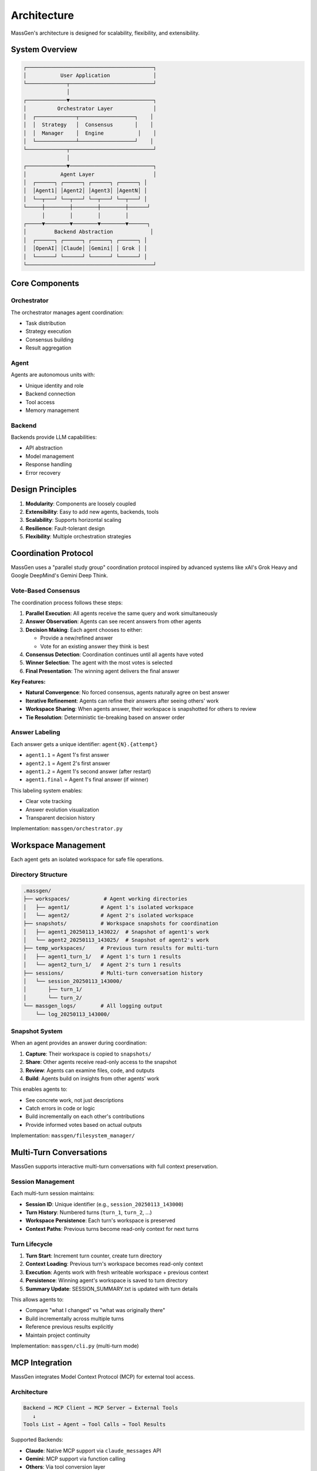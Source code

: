 Architecture
============

MassGen's architecture is designed for scalability, flexibility, and extensibility.

System Overview
---------------

.. code-block:: text

   ┌─────────────────────────────────────────┐
   │           User Application              │
   └─────────────┬───────────────────────────┘
                 │
   ┌─────────────▼───────────────────────────┐
   │          Orchestrator Layer             │
   │  ┌─────────────┬──────────────────┐    │
   │  │  Strategy   │  Consensus       │    │
   │  │  Manager    │  Engine           │    │
   │  └─────────────┴──────────────────┘    │
   └─────────────┬───────────────────────────┘
                 │
   ┌─────────────▼───────────────────────────┐
   │           Agent Layer                   │
   │  ┌──────┐ ┌──────┐ ┌──────┐ ┌──────┐ │
   │  │Agent1│ │Agent2│ │Agent3│ │AgentN│ │
   │  └──┬───┘ └──┬───┘ └──┬───┘ └──┬───┘ │
   └─────┼────────┼────────┼────────┼──────┘
         │        │        │        │
   ┌─────▼────────▼────────▼────────▼──────┐
   │         Backend Abstraction            │
   │  ┌──────┐ ┌──────┐ ┌──────┐ ┌──────┐ │
   │  │OpenAI│ │Claude│ │Gemini│ │ Grok │ │
   │  └──────┘ └──────┘ └──────┘ └──────┘ │
   └─────────────────────────────────────────┘

Core Components
---------------

Orchestrator
~~~~~~~~~~~~

The orchestrator manages agent coordination:

* Task distribution
* Strategy execution
* Consensus building
* Result aggregation

Agent
~~~~~

Agents are autonomous units with:

* Unique identity and role
* Backend connection
* Tool access
* Memory management

Backend
~~~~~~~

Backends provide LLM capabilities:

* API abstraction
* Model management
* Response handling
* Error recovery

Design Principles
-----------------

1. **Modularity**: Components are loosely coupled
2. **Extensibility**: Easy to add new agents, backends, tools
3. **Scalability**: Supports horizontal scaling
4. **Resilience**: Fault-tolerant design
5. **Flexibility**: Multiple orchestration strategies

Coordination Protocol
---------------------

MassGen uses a "parallel study group" coordination protocol inspired by advanced systems like xAI's Grok Heavy and Google DeepMind's Gemini Deep Think.

Vote-Based Consensus
~~~~~~~~~~~~~~~~~~~~

The coordination process follows these steps:

1. **Parallel Execution**: All agents receive the same query and work simultaneously
2. **Answer Observation**: Agents can see recent answers from other agents
3. **Decision Making**: Each agent chooses to either:

   - Provide a new/refined answer
   - Vote for an existing answer they think is best

4. **Consensus Detection**: Coordination continues until all agents have voted
5. **Winner Selection**: The agent with the most votes is selected
6. **Final Presentation**: The winning agent delivers the final answer

**Key Features:**

* **Natural Convergence**: No forced consensus, agents naturally agree on best answer
* **Iterative Refinement**: Agents can refine their answers after seeing others' work
* **Workspace Sharing**: When agents answer, their workspace is snapshotted for others to review
* **Tie Resolution**: Deterministic tie-breaking based on answer order

Answer Labeling
~~~~~~~~~~~~~~~

Each answer gets a unique identifier: ``agent{N}.{attempt}``

* ``agent1.1`` = Agent 1's first answer
* ``agent2.1`` = Agent 2's first answer
* ``agent1.2`` = Agent 1's second answer (after restart)
* ``agent1.final`` = Agent 1's final answer (if winner)

This labeling system enables:

* Clear vote tracking
* Answer evolution visualization
* Transparent decision history

Implementation: ``massgen/orchestrator.py``

Workspace Management
--------------------

Each agent gets an isolated workspace for safe file operations.

Directory Structure
~~~~~~~~~~~~~~~~~~~

.. code-block:: text

   .massgen/
   ├── workspaces/           # Agent working directories
   │   ├── agent1/          # Agent 1's isolated workspace
   │   └── agent2/          # Agent 2's isolated workspace
   ├── snapshots/           # Workspace snapshots for coordination
   │   ├── agent1_20250113_143022/  # Snapshot of agent1's work
   │   └── agent2_20250113_143025/  # Snapshot of agent2's work
   ├── temp_workspaces/     # Previous turn results for multi-turn
   │   ├── agent1_turn_1/   # Agent 1's turn 1 results
   │   └── agent2_turn_1/   # Agent 2's turn 1 results
   ├── sessions/            # Multi-turn conversation history
   │   └── session_20250113_143000/
   │       ├── turn_1/
   │       └── turn_2/
   └── massgen_logs/        # All logging output
       └── log_20250113_143000/

Snapshot System
~~~~~~~~~~~~~~~

When an agent provides an answer during coordination:

1. **Capture**: Their workspace is copied to ``snapshots/``
2. **Share**: Other agents receive read-only access to the snapshot
3. **Review**: Agents can examine files, code, and outputs
4. **Build**: Agents build on insights from other agents' work

This enables agents to:

* See concrete work, not just descriptions
* Catch errors in code or logic
* Build incrementally on each other's contributions
* Provide informed votes based on actual outputs

Implementation: ``massgen/filesystem_manager/``

Multi-Turn Conversations
-------------------------

MassGen supports interactive multi-turn conversations with full context preservation.

Session Management
~~~~~~~~~~~~~~~~~~

Each multi-turn session maintains:

* **Session ID**: Unique identifier (e.g., ``session_20250113_143000``)
* **Turn History**: Numbered turns (``turn_1``, ``turn_2``, ...)
* **Workspace Persistence**: Each turn's workspace is preserved
* **Context Paths**: Previous turns become read-only context for next turns

Turn Lifecycle
~~~~~~~~~~~~~~

1. **Turn Start**: Increment turn counter, create turn directory
2. **Context Loading**: Previous turn's workspace becomes read-only context
3. **Execution**: Agents work with fresh writeable workspace + previous context
4. **Persistence**: Winning agent's workspace is saved to turn directory
5. **Summary Update**: SESSION_SUMMARY.txt is updated with turn details

This allows agents to:

* Compare "what I changed" vs "what was originally there"
* Build incrementally across multiple turns
* Reference previous results explicitly
* Maintain project continuity

Implementation: ``massgen/cli.py`` (multi-turn mode)

MCP Integration
---------------

MassGen integrates Model Context Protocol (MCP) for external tool access.

Architecture
~~~~~~~~~~~~

.. code-block:: text

   Backend → MCP Client → MCP Server → External Tools
      ↓
   Tools List → Agent → Tool Calls → Tool Results

Supported Backends:

* **Claude**: Native MCP support via ``claude_messages`` API
* **Gemini**: MCP support via function calling
* **Others**: Via tool conversion layer

Planning Mode
~~~~~~~~~~~~~

Special coordination mode for MCP tools:

* **During Coordination**: Agents can *plan* tool usage without execution
* **After Consensus**: Winner executes tools in their final answer
* **Safety**: Prevents irreversible actions during collaboration

This is critical for:

* File operations (create, delete, modify)
* API calls with side effects
* Database operations
* External service integrations

Implementation: ``massgen/backend/gemini.py``, ``massgen/backend/claude.py``

Backend Abstraction
-------------------

All LLM interactions go through a unified backend interface.

Backend Interface
~~~~~~~~~~~~~~~~~

Each backend implements:

.. code-block:: python

   class Backend:
       async def chat(messages, stream=True):
           """Stream responses with tool calls"""

       async def get_available_tools():
           """Return tools for this backend"""

       def format_messages(messages):
           """Convert to backend-specific format"""

Supported Backends:

* **API-based**: OpenAI, Claude, Gemini, Grok, Azure OpenAI
* **Local**: LM Studio, vLLM, SGLang
* **External**: AG2 (AutoGen) framework agents
* **Custom**: Claude Code CLI with filesystem access

Implementation: ``massgen/backend/``

File Permission System
----------------------

MassGen enforces granular file permissions for safe project integration.

Context Paths
~~~~~~~~~~~~~

Agents can access specific directories with permissions:

.. code-block:: yaml

   orchestrator:
     context_paths:
       - path: "/path/to/project"
         permission: "write"
         protected_paths:
           - ".git"
           - "node_modules"

Permission Types:

* ``read``: View files only
* ``write``: Read, create, modify, delete files (except protected)

Protected Paths:

* Immune from modification/deletion
* Relative to context path
* Supports files and directories

Safety Features:

* **Read-Before-Delete**: Agents must read files before deletion
* **Permission Validation**: All file operations are checked
* **Audit Trail**: All operations logged to massgen.log

Implementation: ``massgen/filesystem_manager/_path_permission_manager.py``

Code Organization
-----------------

.. code-block:: text

   massgen/
   ├── orchestrator.py           # Coordination engine
   ├── chat_agent.py             # Agent implementations
   ├── cli.py                    # Command-line interface
   ├── config_builder.py         # Interactive config wizard
   ├── agent_config.py           # Configuration models
   ├── backend/                  # LLM backend implementations
   │   ├── claude.py            # Anthropic Claude
   │   ├── gemini.py            # Google Gemini
   │   ├── response.py          # OpenAI
   │   ├── grok.py              # xAI Grok
   │   ├── claude_code.py       # Claude Code CLI
   │   ├── external.py          # External frameworks (AG2)
   │   └── ...
   ├── frontend/                 # UI components
   │   └── coordination_ui.py   # Terminal UI
   ├── filesystem_manager/       # File operations & permissions
   │   ├── _path_permission_manager.py
   │   ├── _workspace_tools_server.py
   │   └── ...
   ├── logger_config.py          # Logging configuration
   └── adapters/                 # External framework adapters
       └── ag2/                 # AG2 adapter

Key Modules:

* **orchestrator.py**: Vote tracking, consensus detection, workspace snapshots
* **chat_agent.py**: Agent lifecycle, message handling, tool execution
* **backend/**: LLM-specific implementations with unified interface
* **filesystem_manager/**: Permission system, workspace isolation
* **frontend/**: Real-time coordination display with Rich

Extension Points
----------------

Adding New Backends
~~~~~~~~~~~~~~~~~~~

1. Subclass ``Backend`` base class
2. Implement ``chat()`` and ``format_messages()``
3. Register in ``cli.py``'s ``create_backend()``
4. Add to ``AgentConfig`` factory methods

Example: ``massgen/backend/grok.py``

Adding MCP Servers
~~~~~~~~~~~~~~~~~~

1. Configure in YAML:

   .. code-block:: yaml

      backend:
        type: "claude"
        mcp_servers:
          - name: "weather"
            command: "npx"
            args: ["-y", "@modelcontextprotocol/server-weather"]

2. Servers auto-start when backend initializes
3. Tools automatically discovered and presented to agent

Example: All MCP configs in ``massgen/configs/tools/mcp/``

Adding External Frameworks
~~~~~~~~~~~~~~~~~~~~~~~~~~~

1. Create adapter in ``massgen/adapters/{framework}/``
2. Implement ``ExternalAgentAdapter`` interface
3. Register in ``adapters/__init__.py``
4. Agents work seamlessly with native MassGen agents

Example: ``massgen/adapters/ag2/``

Performance Considerations
--------------------------

* **Parallel Execution**: All agents run concurrently
* **Streaming**: All responses stream in real-time
* **Workspace Isolation**: Copy-on-write for efficiency
* **Async I/O**: All file operations are non-blocking
* **Token Management**: Per-backend rate limiting

See Also
--------

* :doc:`contributing` - How to contribute code
* :doc:`writing_configs` - Configuration authoring guide
* ``massgen/orchestrator.py`` - Core coordination logic
* ``massgen/backend/`` - Backend implementations
* ``massgen/filesystem_manager/`` - Permission system